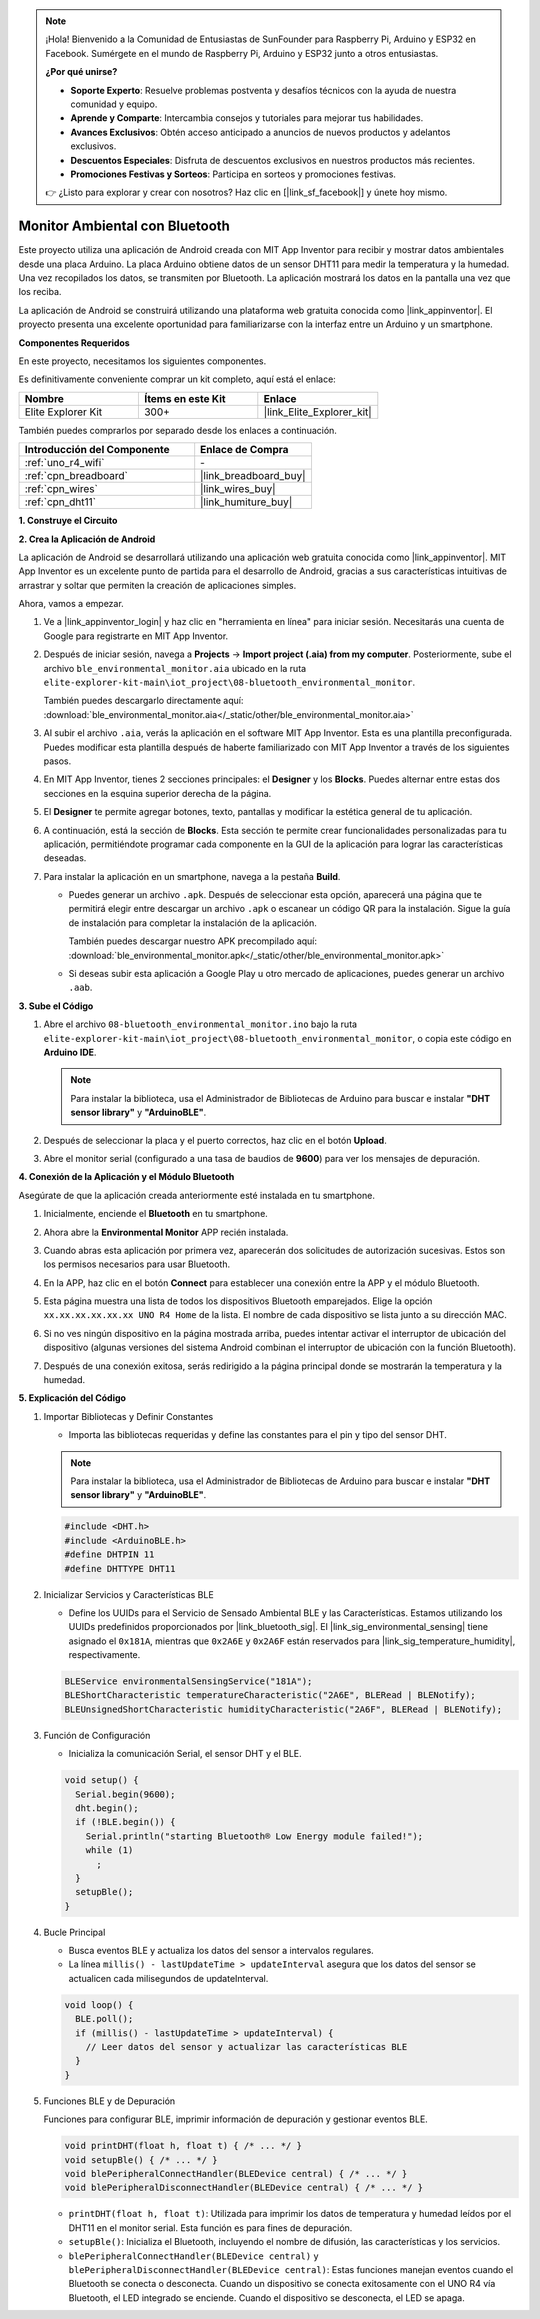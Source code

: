 .. note::

    ¡Hola! Bienvenido a la Comunidad de Entusiastas de SunFounder para Raspberry Pi, Arduino y ESP32 en Facebook. Sumérgete en el mundo de Raspberry Pi, Arduino y ESP32 junto a otros entusiastas.

    **¿Por qué unirse?**

    - **Soporte Experto**: Resuelve problemas postventa y desafíos técnicos con la ayuda de nuestra comunidad y equipo.
    - **Aprende y Comparte**: Intercambia consejos y tutoriales para mejorar tus habilidades.
    - **Avances Exclusivos**: Obtén acceso anticipado a anuncios de nuevos productos y adelantos exclusivos.
    - **Descuentos Especiales**: Disfruta de descuentos exclusivos en nuestros productos más recientes.
    - **Promociones Festivas y Sorteos**: Participa en sorteos y promociones festivas.

    👉 ¿Listo para explorar y crear con nosotros? Haz clic en [|link_sf_facebook|] y únete hoy mismo.

.. _iot_ble_home:

Monitor Ambiental con Bluetooth
=====================================

.. raw:: html

   <video loop autoplay muted style = "max-width:100%">
      <source src="../_static/videos/iot_projects/08_iot_ble_home.mp4"  type="video/mp4">
      Your browser does not support the video tag.
   </video>

Este proyecto utiliza una aplicación de Android creada con MIT App Inventor para recibir y mostrar datos ambientales desde una placa Arduino. La placa Arduino obtiene datos de un sensor DHT11 para medir la temperatura y la humedad. Una vez recopilados los datos, se transmiten por Bluetooth. La aplicación mostrará los datos en la pantalla una vez que los reciba.

La aplicación de Android se construirá utilizando una plataforma web gratuita conocida como |link_appinventor|. El proyecto presenta una excelente oportunidad para familiarizarse con la interfaz entre un Arduino y un smartphone.

**Componentes Requeridos**

En este proyecto, necesitamos los siguientes componentes. 

Es definitivamente conveniente comprar un kit completo, aquí está el enlace: 

.. list-table::
    :widths: 20 20 20
    :header-rows: 1

    *   - Nombre	
        - Ítems en este Kit
        - Enlace
    *   - Elite Explorer Kit
        - 300+
        - |link_Elite_Explorer_kit|

También puedes comprarlos por separado desde los enlaces a continuación.

.. list-table::
    :widths: 30 20
    :header-rows: 1

    *   - Introducción del Componente
        - Enlace de Compra

    *   - :ref:`uno_r4_wifi`
        - \-
    *   - :ref:`cpn_breadboard`
        - |link_breadboard_buy|
    *   - :ref:`cpn_wires`
        - |link_wires_buy|
    *   - :ref:`cpn_dht11`
        - |link_humiture_buy|

**1. Construye el Circuito**

.. image:: img/08-bluetooth_environmental_monitor_bb.png
    :width: 80%
    :align: center

.. image:: img/08_ble_home_schematic.png
    :width: 30%
    :align: center

.. raw:: html

   <br/>

**2. Crea la Aplicación de Android**

La aplicación de Android se desarrollará utilizando una aplicación web gratuita conocida 
como |link_appinventor|. MIT App Inventor es un excelente punto de partida para el 
desarrollo de Android, gracias a sus características intuitivas de arrastrar y soltar que 
permiten la creación de aplicaciones simples.

Ahora, vamos a empezar.

#. Ve a |link_appinventor_login| y haz clic en "herramienta en línea" para iniciar sesión. Necesitarás una cuenta de Google para registrarte en MIT App Inventor.

   .. image:: img/08_ai_signup.png
       :width: 90%
       :align: center

#. Después de iniciar sesión, navega a **Projects** -> **Import project (.aia) from my computer**. Posteriormente, sube el archivo ``ble_environmental_monitor.aia`` ubicado en la ruta ``elite-explorer-kit-main\iot_project\08-bluetooth_environmental_monitor``.

   También puedes descargarlo directamente aquí: :download:`ble_environmental_monitor.aia</_static/other/ble_environmental_monitor.aia>`

   .. image:: img/08_ai_import.png
        :align: center

#. Al subir el archivo ``.aia``, verás la aplicación en el software MIT App Inventor. Esta es una plantilla preconfigurada. Puedes modificar esta plantilla después de haberte familiarizado con MIT App Inventor a través de los siguientes pasos.

#. En MIT App Inventor, tienes 2 secciones principales: el **Designer** y los **Blocks**. Puedes alternar entre estas dos secciones en la esquina superior derecha de la página.

   .. image:: img/08_ai_intro_1.png

#. El **Designer** te permite agregar botones, texto, pantallas y modificar la estética general de tu aplicación.

   .. image:: img/08_ai_intro_2.png
      :width: 100%
   
#. A continuación, está la sección de **Blocks**. Esta sección te permite crear funcionalidades personalizadas para tu aplicación, permitiéndote programar cada componente en la GUI de la aplicación para lograr las características deseadas.

   .. image:: img/08_ai_intro_3.png
      :width: 100%

#. Para instalar la aplicación en un smartphone, navega a la pestaña **Build**.

   .. image:: img/08_ai_intro_4.png

   * Puedes generar un archivo ``.apk``. Después de seleccionar esta opción, aparecerá una página que te permitirá elegir entre descargar un archivo ``.apk`` o escanear un código QR para la instalación. Sigue la guía de instalación para completar la instalación de la aplicación. 

     También puedes descargar nuestro APK precompilado aquí: :download:`ble_environmental_monitor.apk</_static/other/ble_environmental_monitor.apk>`

   * Si deseas subir esta aplicación a Google Play u otro mercado de aplicaciones, puedes generar un archivo ``.aab``.

**3. Sube el Código**

#. Abre el archivo ``08-bluetooth_environmental_monitor.ino`` bajo la ruta ``elite-explorer-kit-main\iot_project\08-bluetooth_environmental_monitor``, o copia este código en **Arduino IDE**.
   
   .. note:: 
      Para instalar la biblioteca, usa el Administrador de Bibliotecas de Arduino para buscar e instalar **"DHT sensor library"** y **"ArduinoBLE"**.

   .. raw:: html
       
      <iframe src=https://create.arduino.cc/editor/sunfounder01/53fd4af4-dcc6-439d-b52f-2f94f17c1263/preview?embed style="height:510px;width:100%;margin:10px 0" frameborder=0></iframe>

#. Después de seleccionar la placa y el puerto correctos, haz clic en el botón **Upload**.

#. Abre el monitor serial (configurado a una tasa de baudios de **9600**) para ver los mensajes de depuración. 

**4. Conexión de la Aplicación y el Módulo Bluetooth**

Asegúrate de que la aplicación creada anteriormente esté instalada en tu smartphone.

#. Inicialmente, enciende el **Bluetooth** en tu smartphone.

   .. image:: img/08_app_1.png
      :width: 60%
      :align: center

#. Ahora abre la **Environmental Monitor** APP recién instalada.

   .. image:: img/08_app_2.png
      :width: 25%
      :align: center

#. Cuando abras esta aplicación por primera vez, aparecerán dos solicitudes de autorización sucesivas. Estos son los permisos necesarios para usar Bluetooth.

   .. image:: img/08_app_3.png
      :width: 100%
      :align: center

   .. raw:: html

      <br/>

#. En la APP, haz clic en el botón **Connect** para establecer una conexión entre la APP y el módulo Bluetooth.

   .. image:: img/08_app_4.png
      :width: 55%
      :align: center

#. Esta página muestra una lista de todos los dispositivos Bluetooth emparejados. Elige la opción ``xx.xx.xx.xx.xx.xx UNO R4 Home`` de la lista. El nombre de cada dispositivo se lista junto a su dirección MAC.

   .. image:: img/08_app_5.png
      :width: 60%
      :align: center
   
   .. raw:: html

      <br/>

#. Si no ves ningún dispositivo en la página mostrada arriba, puedes intentar activar el interruptor de ubicación del dispositivo (algunas versiones del sistema Android combinan el interruptor de ubicación con la función Bluetooth).

   .. image:: img/08_app_6.png
      :width: 60%
      :align: center

   .. raw:: html

      <br/>

#. Después de una conexión exitosa, serás redirigido a la página principal donde se mostrarán la temperatura y la humedad.

   .. image:: img/08_app_7.png
      :width: 60%
      :align: center

**5. Explicación del Código**

1. Importar Bibliotecas y Definir Constantes

   - Importa las bibliotecas requeridas y define las constantes para el pin y tipo del sensor DHT.

   .. note:: 
      Para instalar la biblioteca, usa el Administrador de Bibliotecas de Arduino para buscar e instalar **"DHT sensor library"** y **"ArduinoBLE"**.

   .. code-block:: arduino
   
       #include <DHT.h>
       #include <ArduinoBLE.h>
       #define DHTPIN 11
       #define DHTTYPE DHT11

2. Inicializar Servicios y Características BLE

   - Define los UUIDs para el Servicio de Sensado Ambiental BLE y las Características. Estamos utilizando los UUIDs predefinidos proporcionados por |link_bluetooth_sig|. El |link_sig_environmental_sensing| tiene asignado el ``0x181A``, mientras que ``0x2A6E`` y ``0x2A6F`` están reservados para |link_sig_temperature_humidity|, respectivamente.

   .. code-block:: arduino
   
       BLEService environmentalSensingService("181A");
       BLEShortCharacteristic temperatureCharacteristic("2A6E", BLERead | BLENotify);
       BLEUnsignedShortCharacteristic humidityCharacteristic("2A6F", BLERead | BLENotify);

3. Función de Configuración

   - Inicializa la comunicación Serial, el sensor DHT y el BLE.

   .. code-block:: arduino
   
       void setup() {
         Serial.begin(9600);
         dht.begin();
         if (!BLE.begin()) {
           Serial.println("starting Bluetooth® Low Energy module failed!");
           while (1)
             ;
         }
         setupBle();
       }

4. Bucle Principal

   - Busca eventos BLE y actualiza los datos del sensor a intervalos regulares.

   - La línea ``millis() - lastUpdateTime > updateInterval`` asegura que los datos del sensor se actualicen cada milisegundos de updateInterval.

   .. code-block:: arduino
   
       void loop() {
         BLE.poll();
         if (millis() - lastUpdateTime > updateInterval) {
           // Leer datos del sensor y actualizar las características BLE
         }
       }

5. Funciones BLE y de Depuración

   Funciones para configurar BLE, imprimir información de depuración y gestionar eventos BLE.

   .. code-block:: arduino
   
       void printDHT(float h, float t) { /* ... */ }
       void setupBle() { /* ... */ }
       void blePeripheralConnectHandler(BLEDevice central) { /* ... */ }
       void blePeripheralDisconnectHandler(BLEDevice central) { /* ... */ }

   - ``printDHT(float h, float t)``: Utilizada para imprimir los datos de temperatura y humedad leídos por el DHT11 en el monitor serial. Esta función es para fines de depuración.

   - ``setupBle()``: Inicializa el Bluetooth, incluyendo el nombre de difusión, las características y los servicios.

   - ``blePeripheralConnectHandler(BLEDevice central)`` y ``blePeripheralDisconnectHandler(BLEDevice central)``: Estas funciones manejan eventos cuando el Bluetooth se conecta o desconecta. Cuando un dispositivo se conecta exitosamente con el UNO R4 vía Bluetooth, el LED integrado se enciende. Cuando el dispositivo se desconecta, el LED se apaga.
